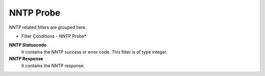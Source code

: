 NNTP Probe
==========

NNTP related filters are grouped here.

.. image:: ../images/f-nntpprobe.png
   :width: 100%

* Filter Conditions - NNTP Probe*


**NNTP Statuscode**
  It contains the NNTP success or error code. This filter is of type integer.

**NNTP Response**
  It contains the NNTP response.
